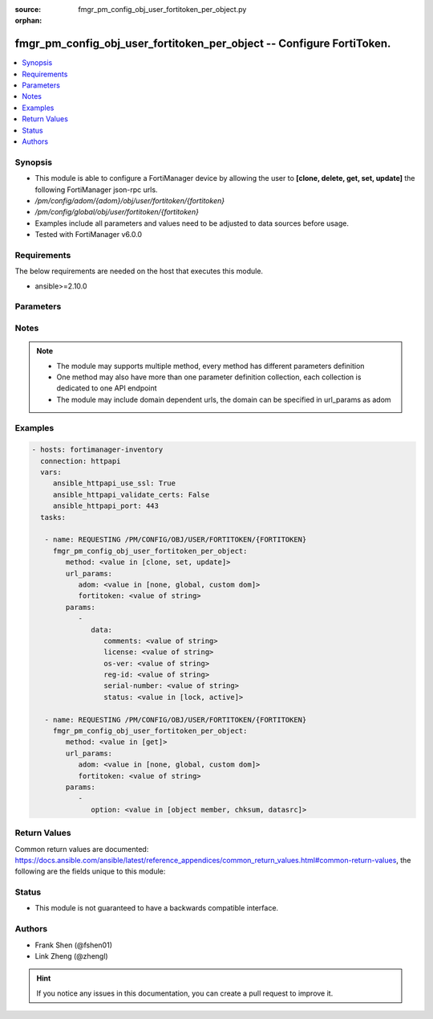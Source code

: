 :source: fmgr_pm_config_obj_user_fortitoken_per_object.py

:orphan:

.. _fmgr_pm_config_obj_user_fortitoken_per_object:

fmgr_pm_config_obj_user_fortitoken_per_object -- Configure FortiToken.
++++++++++++++++++++++++++++++++++++++++++++++++++++++++++++++++++++++

.. versionadded:: 2.10

.. contents::
   :local:
   :depth: 1


Synopsis
--------

- This module is able to configure a FortiManager device by allowing the user to **[clone, delete, get, set, update]** the following FortiManager json-rpc urls.
- `/pm/config/adom/{adom}/obj/user/fortitoken/{fortitoken}`
- `/pm/config/global/obj/user/fortitoken/{fortitoken}`
- Examples include all parameters and values need to be adjusted to data sources before usage.
- Tested with FortiManager v6.0.0


Requirements
------------
The below requirements are needed on the host that executes this module.

- ansible>=2.10.0



Parameters
----------

.. raw:: html

 <ul>
 <li><span class="li-head">url_params</span> - parameters in url path <span class="li-normal">type: dict</span> <span class="li-required">required: true</span></li>
 <ul class="ul-self">
 <li><span class="li-head">adom</span> - the domain prefix <span class="li-normal">type: str</span> <span class="li-normal"> choices: none, global, custom dom</span></li>
 <li><span class="li-head">fortitoken</span> - the object name <span class="li-normal">type: str</span> </li>
 </ul>
 <li><span class="li-head">parameters for method: [clone, set, update]</span> - Configure FortiToken.</li>
 <ul class="ul-self">
 <li><span class="li-head">data</span> - No description for the parameter <span class="li-normal">type: dict</span> <ul class="ul-self">
 <li><span class="li-head">comments</span> - Comment. <span class="li-normal">type: str</span> </li>
 <li><span class="li-head">license</span> - Mobile token license. <span class="li-normal">type: str</span> </li>
 <li><span class="li-head">os-ver</span> - Device Mobile Version. <span class="li-normal">type: str</span> </li>
 <li><span class="li-head">reg-id</span> - Device Reg ID. <span class="li-normal">type: str</span> </li>
 <li><span class="li-head">serial-number</span> - Serial number. <span class="li-normal">type: str</span> </li>
 <li><span class="li-head">status</span> - Status <span class="li-normal">type: str</span>  <span class="li-normal">choices: [lock, active]</span> </li>
 </ul>
 </ul>
 <li><span class="li-head">parameters for method: [delete]</span> - Configure FortiToken.</li>
 <ul class="ul-self">
 </ul>
 <li><span class="li-head">parameters for method: [get]</span> - Configure FortiToken.</li>
 <ul class="ul-self">
 <li><span class="li-head">option</span> - Set fetch option for the request. <span class="li-normal">type: str</span>  <span class="li-normal">choices: [object member, chksum, datasrc]</span> </li>
 </ul>
 </ul>






Notes
-----
.. note::

   - The module may supports multiple method, every method has different parameters definition

   - One method may also have more than one parameter definition collection, each collection is dedicated to one API endpoint

   - The module may include domain dependent urls, the domain can be specified in url_params as adom

Examples
--------

.. code-block:: yaml+jinja

 - hosts: fortimanager-inventory
   connection: httpapi
   vars:
      ansible_httpapi_use_ssl: True
      ansible_httpapi_validate_certs: False
      ansible_httpapi_port: 443
   tasks:

    - name: REQUESTING /PM/CONFIG/OBJ/USER/FORTITOKEN/{FORTITOKEN}
      fmgr_pm_config_obj_user_fortitoken_per_object:
         method: <value in [clone, set, update]>
         url_params:
            adom: <value in [none, global, custom dom]>
            fortitoken: <value of string>
         params:
            -
               data:
                  comments: <value of string>
                  license: <value of string>
                  os-ver: <value of string>
                  reg-id: <value of string>
                  serial-number: <value of string>
                  status: <value in [lock, active]>

    - name: REQUESTING /PM/CONFIG/OBJ/USER/FORTITOKEN/{FORTITOKEN}
      fmgr_pm_config_obj_user_fortitoken_per_object:
         method: <value in [get]>
         url_params:
            adom: <value in [none, global, custom dom]>
            fortitoken: <value of string>
         params:
            -
               option: <value in [object member, chksum, datasrc]>



Return Values
-------------


Common return values are documented: https://docs.ansible.com/ansible/latest/reference_appendices/common_return_values.html#common-return-values, the following are the fields unique to this module:


.. raw:: html

 <ul>
 <li><span class="li-return"> return values for method: [clone, delete, set, update]</span> </li>
 <ul class="ul-self">
 <li><span class="li-return">status</span>
 - No description for the parameter <span class="li-normal">type: dict</span> <ul class="ul-self">
 <li> <span class="li-return"> code </span> - No description for the parameter <span class="li-normal">type: int</span>  </li>
 <li> <span class="li-return"> message </span> - No description for the parameter <span class="li-normal">type: str</span>  </li>
 </ul>
 <li><span class="li-return">url</span>
 - No description for the parameter <span class="li-normal">type: str</span>  <span class="li-normal">example: /pm/config/adom/{adom}/obj/user/fortitoken/{fortitoken}</span>  </li>
 </ul>
 <li><span class="li-return"> return values for method: [get]</span> </li>
 <ul class="ul-self">
 <li><span class="li-return">data</span>
 - No description for the parameter <span class="li-normal">type: dict</span> <ul class="ul-self">
 <li> <span class="li-return"> comments </span> - Comment. <span class="li-normal">type: str</span>  </li>
 <li> <span class="li-return"> license </span> - Mobile token license. <span class="li-normal">type: str</span>  </li>
 <li> <span class="li-return"> os-ver </span> - Device Mobile Version. <span class="li-normal">type: str</span>  </li>
 <li> <span class="li-return"> reg-id </span> - Device Reg ID. <span class="li-normal">type: str</span>  </li>
 <li> <span class="li-return"> serial-number </span> - Serial number. <span class="li-normal">type: str</span>  </li>
 <li> <span class="li-return"> status </span> - Status <span class="li-normal">type: str</span>  </li>
 </ul>
 <li><span class="li-return">status</span>
 - No description for the parameter <span class="li-normal">type: dict</span> <ul class="ul-self">
 <li> <span class="li-return"> code </span> - No description for the parameter <span class="li-normal">type: int</span>  </li>
 <li> <span class="li-return"> message </span> - No description for the parameter <span class="li-normal">type: str</span>  </li>
 </ul>
 <li><span class="li-return">url</span>
 - No description for the parameter <span class="li-normal">type: str</span>  <span class="li-normal">example: /pm/config/adom/{adom}/obj/user/fortitoken/{fortitoken}</span>  </li>
 </ul>
 </ul>





Status
------

- This module is not guaranteed to have a backwards compatible interface.


Authors
-------

- Frank Shen (@fshen01)
- Link Zheng (@zhengl)


.. hint::

    If you notice any issues in this documentation, you can create a pull request to improve it.



